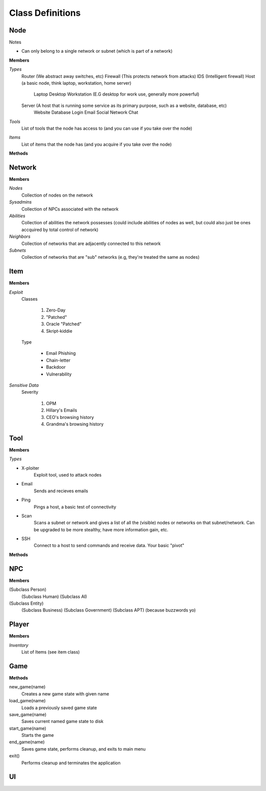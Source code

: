 ==================
Class Definitions
==================


+++++
Node
+++++


Notes

* Can only belong to a single network or subnet (which is part of a network)

**Members**

*Types*
  Router (We abstract away switches, etc)
  Firewall (This protects network from attacks)
  IDS (Intelligent firewall)
  Host (a basic node, think laptop, workstation, home server)
    Laptop
    Desktop
    Workstation (E.G desktop for work use, generally more powerful)

  Server (A host that is running some service as its primary purpose, such as a website, database, etc)
    Website
    Database
    Login
    Email
    Social Network
    Chat

*Tools*
    List of tools that the node has access to (and you can use if you take over the node)
*Items*
    List of items that the node has (and you acquire if you take over the node)


**Methods**

++++++++
Network
++++++++


**Members**

*Nodes*
    Collection of nodes on the network

*Sysadmins*
    Collection of NPCs associated with the network

*Abilities*
    Collection of abilities the network possesses (could include abilities of nodes as well, but could also just be ones accquired by total control of network)

*Neighbors*
    Collection of networks that are adjacently connected to this network

*Subnets*
    Collection of networks that are "sub" networks (e.g, they're treated the same as nodes)



+++++
Item
+++++


**Members**

*Exploit*
    Classes

        1. Zero-Day
        2. "Patched"
        3. Oracle "Patched"
        4. Skript-kiddie

    Type

        * Email Phishing
        * Chain-letter
        * Backdoor
        * Vulnerability

*Sensitive Data*
    Severity

        1. OPM
        2. Hillary's Emails
        3. CEO's browsing history
        4. Grandma's browsing history




+++++
Tool
+++++


**Members**

*Types*

* X-ploiter
    Exploit tool, used to attack nodes
* Email
    Sends and recieves emails
* Ping
    Pings a host, a basic test of connectivity
* Scan
    Scans a subnet or network and gives a list of all the (visible) nodes or networks on that subnet/network.
    Can be upgraded to be more stealthy, have more information gain, etc.
* SSH
    Connect to a host to send commands and receive data. Your basic "pivot"


**Methods**




++++
NPC
++++


**Members**

(Subclass Person)
    (Subclass Human)
    (Subclass AI)

(Subclass Entity)
    (Subclass Business)
    (Subclass Government)
    (Subclass APT) (because buzzwords yo)


+++++++
Player
+++++++

**Members**

*Inventory*
    List of Items (see item class)


+++++
Game
+++++

**Methods**

new_game(name)
    Creates a new game state with given name

load_game(name)
    Loads a previously saved game state

save_game(name)
    Saves current named game state to disk

start_game(name)
    Starts the game

end_game(name)
    Saves game state, performs cleanup, and exits to main menu

exit()
    Performs cleanup and terminates the application


++++
UI
++++




